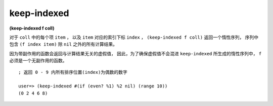 keep-indexed
-------------------

**(keep-indexed f coll)**

对于 ``coll`` 中的每个项 ``item`` ，
以及 ``item`` 对应的索引下标 ``index`` ，
``(keep-indexed f coll)`` 返回一个惰性序列，
序列中包含 ``(f index item)`` 除 ``nil`` 之外的所有计算结果。

因为带副作用的函数会返回与计算结果无关的虚假值，
因此，为了确保虚假值不会混进 ``keep-indexed`` 所生成的惰性序列中，
``f`` 必须是一个无副作用的函数。

::

    ; 返回 0 - 9 内所有排序位置(index)为偶数的数字

    user=> (keep-indexed #(if (even? %1) %2 nil) (range 10))
    (0 2 4 6 8)



